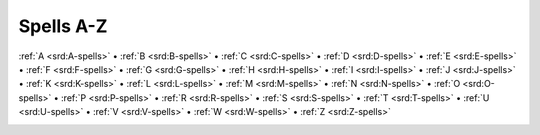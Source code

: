 
.. _srd:spells-a-z:

Spells A-Z
-------------------------------------------------------------

:ref:`A <srd:A-spells>` •
:ref:`B <srd:B-spells>` •
:ref:`C <srd:C-spells>` •
:ref:`D <srd:D-spells>` •
:ref:`E <srd:E-spells>` •
:ref:`F <srd:F-spells>` •
:ref:`G <srd:G-spells>` •
:ref:`H <srd:H-spells>` •
:ref:`I <srd:I-spells>` •
:ref:`J <srd:J-spells>` •
:ref:`K <srd:K-spells>` •
:ref:`L <srd:L-spells>` •
:ref:`M <srd:M-spells>` •
:ref:`N <srd:N-spells>` •
:ref:`O <srd:O-spells>` •
:ref:`P <srd:P-spells>` •
:ref:`R <srd:R-spells>` •
:ref:`S <srd:S-spells>` •
:ref:`T <srd:T-spells>` •
:ref:`U <srd:U-spells>` •
:ref:`V <srd:V-spells>` •
:ref:`W <srd:W-spells>` •
:ref:`Z <srd:Z-spells>`

.. container:: columns

    .. toctree::
       :name: spellstoc
       :titlesonly:
       :glob:
       :includehidden:
       :maxdepth: 2

       */index
